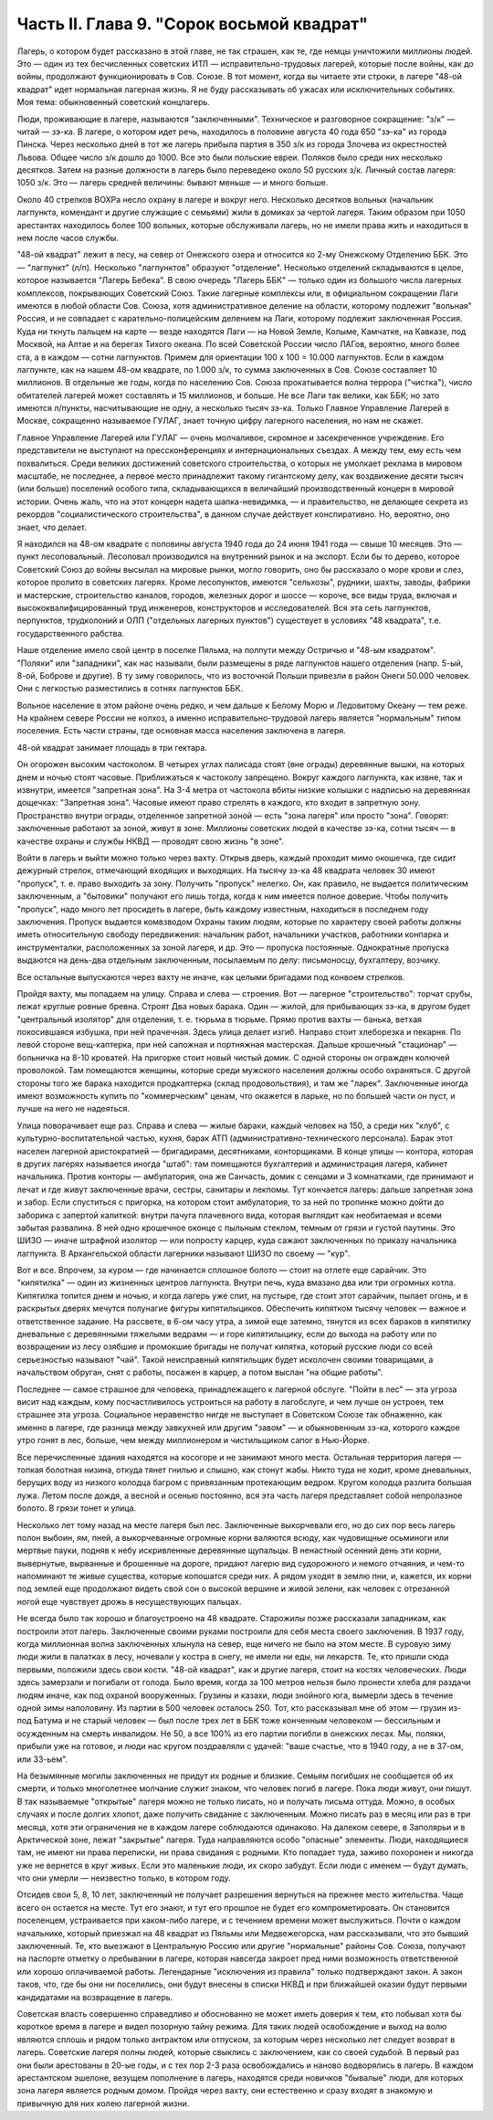 Часть II. Глава 9. "Сорок восьмой квадрат"
==========================================


Лагерь, о котором будет рассказано в этой главе, не так страшен, как
те, где немцы уничтожили миллионы людей. Это — один из тех
бесчисленных советских ИТЛ — исправительно-трудовых лагерей,
которые после войны, как до войны, продолжают функционировать в Сов.
Союзе. В тот момент, когда вы читаете эти строки, в лагере "48-ой
квадрат" идет нормальная лагерная жизнь. Я не буду рассказывать об
ужасах или исключительных событиях. Моя тема: обыкновенный советский
концлагерь.

Люди, проживающие в лагере, называются "заключенными". Техническое и
разговорное сокращение: "з/к" — читай — зэ-ка. В лагере, о котором идет
речь, находилось в половине августа 40 года 650 "зэ-ка" из города Пинска.
Через несколько дней в тот же лагерь прибыла партия в 350 з/к из города
Злочева из окрестностей Львова. Общее число з/к дошло до 1000. Все это
были польские евреи. Поляков было среди них несколько десятков. Затем
на разные должности в лагерь было переведено около 50 русских з/к.
Личный состав лагеря: 1050 з/к. Это — лагерь средней величины: бывают
меньше — и много больше.

Около 40 стрелков ВОХРа несло охрану в лагере и вокруг него. Несколько
десятков вольных (начальник лагпункта, комендант и другие служащие с
семьями) жили в домиках за чертой лагеря. Таким образом при 1050
арестантах находилось более 100 вольных, которые обслуживали лагерь,
но не имели права жить и находиться в нем после часов службы.

"48-ой квадрат" лежит в лесу, на север от Онежского озера и относится
ко 2-му Онежскому Отделению ББК. Это — "лагпункт" (л/п). Несколько
"лагпунктов" образуют "отделение". Несколько отделений складываются в
целое, которое называется "Лагерь Бебека". В свою очередь "Лагерь ББК" —
только один из большого числа лагерных комплексов, покрывающих
Советский Союз. Такие лагерные комплексы или, в официальном
сокращении Лаги имеются в любой области Сов. Союза, хотя
административное деление на области, которому подлежит "вольная"
Россия, и не совпадает с карательно-полицейским делением на Лаги,
которому подлежит заключенная Россия. Куда ни ткнуть пальцем на
карте — везде находятся Лаги — на Новой Земле, Колыме, Камчатке, на
Кавказе, под Москвой, на Алтае и на берегах Тихого океана. По всей
Советской России число ЛАГов, вероятно, много более ста, а в каждом —
сотни лагпунктов. Примем для ориентации 100 х 100 = 10.000 лагпунктов. Если в
каждом лагпункте, как на нашем 48-ом квадрате, по 1.000 з/к, то сумма
заключенных в Сов. Союзе составляет 10 миллионов. В отдельные же годы,
когда по населению Сов. Союза прокатывается волна террора ("чистка"),
число обитателей лагерей может составлять и 15 миллионов, и больше. Не
все Лаги так велики, как ББК; но зато имеются л/пункты, насчитывающие
не одну, а несколько тысяч зэ-ка. Только Главное Управление Лагерей в
Москве, сокращенно называемое ГУЛАГ, знает точную цифру лагерного
населения, но нам не скажет.

Главное Управление Лагерей или ГУЛАГ — очень молчаливое, скромное и
засекреченное учреждение. Его представители не выступают на
прессконференциях и интернациональных съездах. А между тем, ему есть
чем похвалиться. Среди великих достижений советского строительства,
о которых не умолкает реклама в мировом масштабе, не последнее, а
первое место принадлежит такому гигантскому делу, как воздвижение
десяти тысяч (или больше) поселений особого типа, складывающихся в
величайший производственный концерн в мировой истории. Очень жаль,
что на этот концерн надета шапка-невидимка, — и правительство, не
делающее секрета из рекордов "социалистического строительства", в
данном случае действует конспиративно. Но, вероятно, оно знает, что
делает.

Я находился на 48-ом квадрате с половины августа 1940 года до 24 июня 1941
года — свыше 10 месяцев. Это — пункт лесоповальный. Лесоповал
производился на внутренний рынок и на экспорт. Если бы то дерево,
которое Советский Союз до войны высылал на мировые рынки, могло
говорить, оно бы рассказало о море крови и слез, которое пролито в
советских лагерях. Кроме лесопунктов, имеются "сельхозы", рудники,
шахты, заводы, фабрики и мастерские, строительство каналов, городов,
железных дорог и шоссе — короче, все виды труда, включая и
высококвалифицированный труд инженеров, конструкторов и
исследователей. Вся эта сеть лагпунктов, перпунктов, трудколоний и
ОЛП ("отдельных лагерных пунктов") существует в условиях "48
квадрата", т.е. государственного рабства.

Наше отделение имело свой центр в поселке Пяльма, на полпути между
Остричью и "48-ым квадратом". "Поляки" или "западники", как нас называли,
были размещены в ряде лагпунктов нашего отделения (напр. 5-ый, 8-ой,
Боброве и другие). В ту зиму говорилось, что из восточной Польши
привезли в район Онеги 50.000 человек. Они с легкостью разместились в
сотнях лагпунктов ББК.

Вольное население в этом районе очень редко, и чем дальше к Белому
Морю и Ледовитому Океану — тем реже. На крайнем севере России не
колхоз, а именно исправительно-трудовой лагерь является "нормальным"
типом поселения. Есть части страны, где основная масса населения
заключена в лагеря.

48-ой квадрат занимает площадь в три гектара.

Он огорожен высоким частоколом. В четырех углах палисада стоят (вне
ограды) деревянные вышки, на которых днем и ночью стоят часовые.
Приближаться к частоколу запрещено. Вокруг каждого лагпункта, как
извне, так и извнутри, имеется "запретная зона". На 3-4 метра от
частокола вбиты низкие колышки с надписью на деревяннах дощечках:
"Запретная зона". Часовые имеют право стрелять в каждого, кто входит в
запретную зону. Пространство внутри ограды, отделенное запретной
зоной — есть "зона лагеря" или просто "зона". Говорят: заключенные
работают за зоной, живут в зоне. Миллионы советских людей в качестве
зэ-ка, сотни тысяч — в качестве охраны и службы НКВД — проводят свою
жизнь "в зоне".

Войти в лагерь и выйти можно только через вахту. Открыв дверь, каждый
проходит мимо окошечка, где сидит дежурный стрелок, отмечающий
входящих и выходящих. На тысячу зэ-ка 48 квадрата человек 30 имеют
"пропуск", т. е. право выходить за зону. Получить "пропуск" нелегко. Он,
как правило, не выдается политическим заключенным, а "бытовики"
получают его лишь тогда, когда к ним имеется полное доверие. Чтобы
получить "пропуск", надо много лет просидеть в лагере, быть каждому
известным, находиться в последнем году заключения. Пропуск выдается
комвзводом Охраны таким людям, которые по характеру своей работы
должны иметь относительную свободу передвижения: начальник работ,
начальники участков, работники конпарка и инструменталки,
расположенных за зоной лагеря, и др. Это — пропуска постоянные.
Однократные пропуска выдаются на день-два отдельным заключенным,
посылаемым по делу: письмоносцу, бухгалтеру, возчику.

Все остальные выпускаются через вахту не иначе, как целыми бригадами
под конвоем стрелков.

Пройдя вахту, мы попадаем на улицу. Справа и слева — строения. Вот —
лагерное "строительство": торчат срубы, лежат круглые ровные бревна.
Строят Два новых барака. Один — жилой, для прибывающих зэ-ка, в другом
будет "центральный изолятор" для отделения, т. е. тюрьма в тюрьме.
Прямо против вахты — банька, ветхая покосившаяся избушка, при ней
прачечная. Здесь улица делает изгиб. Направо стоит хлеборезка и
пекарня. По левой стороне вещ-каптерка, при ней сапожная и портняжная
мастерская. Дальше крошечный "стационар" — больничка на 8-10 кроватей.
На пригорке стоит новый чистый домик. С одной стороны он огражден
колючей проволокой. Там помещаются женщины, которые среди мужского
населения должны особо охраняться. С другой стороны того же барака
находится продкаптерка (склад продовольствия), и там же "ларек".
Заключенные иногда имеют возможность купить по "коммерческим" ценам,
что окажется в ларьке, но по большей части он пуст, и лучше на него не
надеяться.

Улица поворачивает еще раз. Справа и слева — жилые бараки, каждый
человек на 150, а среди них "клуб", с культурно-воспитательной частью,
кухня, барак АТП (административно-технического персонала). Барак этот
населен лагерной аристократией — бригадирами, десятниками,
конторщиками. В конце улицы — контора, которая в других лагерях
называется иногда "штаб": там помещаются бухгалтерия и администрация
лагеря, кабинет начальника. Против конторы — амбулатория, она же
Санчасть, домик с сенцами и 3 комнатками, где принимают и лечат и где
живут заключенные врачи, сестры, санитары и лекпомы. Тут кончается
лагерь: дальше запретная зона и забор. Если спуститься с пригорка, на
котором стоит амбулатория, то за ней по тропинке можно дойти до
заборика с запертой калиткой: внутри лачуга плачевного вида, которая
выглядит как необитаемая и всеми забытая развалина. В ней одно
крошечное оконце с пыльным стеклом, темным от грязи и густой паутины.
Это ШИЗО — иначе штрафной изолятор — или попросту карцер, куда
сажают заключенных по приказу начальника лагпункта. В Архангельской
области лагерники называют ШИЗО по своему — "кур".

Вот и все. Впрочем, за куром — где начинается сплошное болото — стоит
на отлете еще сарайчик. Это "кипятилка" — один из жизненных центров
лагпункта. Внутри печь, куда вмазано два или три огромных котла.
Кипятилка топится днем и ночью, и когда лагерь уже спит, на пустыре,
где стоит этот сарайчик, пылает огонь, и в раскрытых дверях мечутся
полунагие фигуры кипятилыциков. Обеспечить кипятком тысячу человек
— важное и ответственное задание. На рассвете, в 6-ом часу утра, а
зимой еще затемно, тянутся из всех бараков в кипятилку дневальные с
деревянными тяжелыми ведрами — и горе кипятилыцику, если до выхода
на работу или по возвращении из лесу озябшие и промокшие бригады не
получат кипятка, который русские люди со всей серьезностью называют
"чай". Такой неисправный кипятильщик будет исколочен своими
товарищами, а начальством обруган, снят с работы, посажен в карцер, а
потом выслан "на общие работы".

Последнее — самое страшное для человека, принадлежащего к лагерной
обслуге. "Пойти в лес" — эта угроза висит над каждым, кому
посчастливилось устроиться на работу в лагобслуге, и чем лучше он
устроен, тем страшнее эта угроза. Социальное неравенство нигде не
выступает в Советском Союзе так обнаженно, как именно в лагере, где
разница между завкухней или другим "завом" — и обыкновенным зэ-ка,
которого каждое утро гонят в лес, больше, чем между миллионером и
чистильщиком сапог в Нью-Йорке.

Все перечисленные здания находятся на косогоре и не занимают много
места. Остальная территория лагеря — топкая болотная низина, откуда
тянет гнилью и слышно, как стонут жабы. Никто туда не ходит, кроме
дневальных, берущих воду из низкого колодца багром с привязанным
протекающим ведром. Кругом колодца разлита большая лужа. Летом после
дождя, а весной и осенью постоянно, вся эта часть лагеря представляет
собой непролазное болото. В грязи тонет и улица.

Несколько лет тому назад на месте лагеря был лес. Заключенные
выкорчевали его, но до сих пор весь лагерь полон выбоин, ям, пней, а
выкорчеванные огромные корни валяются всюду, как чудовищные
осьминоги или мертвые пауки, подняв к небу искривленные деревянные
щупальцы. В ненастный осенний день эти корни, вывернутые, вырванные и
брошенные на дороге, придают лагерю вид судорожного и немого
отчаяния, и чем-то напоминают те живые существа, которые копошатся
среди них. А рядом уходят в землю пни, и, кажется, их корни под землей
еще продолжают видеть свой сон о высокой вершине и живой зелени, как
человек с отрезанной ногой еще чувствует дрожь в несуществующих
пальцах.

Не всегда было так хорошо и благоустроено на 48 квадрате. Старожилы
позже рассказали западникам, как построили этот лагерь. Заключенные
своими руками построили для себя места своего заключения. В 1937 году,
когда миллионная волна заключенных хлынула на север, еще ничего не
было на этом месте. В суровую зиму люди жили в палатках в лесу,
ночевали у костра в снегу, не имели ни еды, ни лекарств. Те, кто пришли
сюда первыми, положили здесь свои кости. "48-ой квадрат", как и другие
лагеря, стоит на костях человеческих. Люди здесь замерзали и погибали
от голода. Было время, когда за 100 метров нельзя было пронести хлеба
для раздачи людям иначе, как под охраной вооруженных. Грузины и
казахи, люди знойного юга, вымерли здесь в течение одной зимы
наполовину. Из партии в 500 человек осталось 250. Тот, кто рассказывал
мне об этом — грузин из-под Батума и не старый человек — был после
трех лет в ББК тоже конченным человеком — бессильным и осужденным на
смерть инвалидом. Не 50, а все 100% из его партии погибли в онежских
лесах. Мы, поляки, прибыли уже на готовое, и люди нас кругом
поздравляли с удачей: "ваше счастье, что в 1940 году, а не в 37-ом, или
33-ьем".

На безымянные могилы заключенных не придут их родные и близкие.
Семьям погибших не сообщается об их смерти, и только многолетнее
молчание служит знаком, что человек погиб в лагере. Пока люди живут,
они пишут. В так называемые "открытые" лагеря можно не только писать,
но и получать письма оттуда. Можно, в особых случаях и после долгих
хлопот, даже получить свидание с заключенным. Можно писать раз в
месяц или раз в три месяца, хотя эти ограничения не в каждом лагере
соблюдаются одинаково. На далеком севере, в Заполярьи и в Арктической
зоне, лежат "закрытые" лагеря. Туда направляются особо "опасные"
элементы. Люди, находящиеся там, не имеют ни права переписки, ни права
свидания с родными. Кто попадает туда, заживо похоронен и никогда уже
не вернется в круг живых. Если это маленькие люди, их скоро забудут.
Если люди с именем — будут думать, что они умерли — неизвестно
только, в котором году.

Отсидев свои 5, 8, 10 лет, заключенный не получает разрешения вернуться
на прежнее место жительства. Чаще всего он остается на месте. Тут его
знают, и тут его прошлое не будет его компрометировать. Он становится
поселенцем, устраивается при каком-либо лагере, и с течением времени
может выслужиться. Почти о каждом начальнике, который приезжал на 48
квадрат из Пяльмы или Медвежегорска, нам рассказывали, что это бывший
заключенный. Те, кто выезжают в Центральную Россию или другие
"нормальные" районы Сов. Союза, получают на паспорте отметку о
пребывании в лагере, которая навсегда закроет пред ними возможность
ответственной или хорошо оплачиваемой работы. Легендарные
"исключения из правила" только подтверждают закон. А закон таков, что,
где бы они ни поселились, они будут внесены в списки НКВД и при
ближайшей оказии будут первыми кандидатами на возвращение в лагерь.

Советская власть совершенно справедливо и обоснованно не может
иметь доверия к тем, кто побывал хотя бы короткое время в лагере и
видел позорную тайну режима. Для таких людей освобождение и выход на
волю являются сплошь и рядом только антрактом или отпуском, за
которым через несколько лет следует возврат в лагерь. Советские
лагеря полны людей, которые свыклись с заключением, как со своей
судьбой. В первый раз они были арестованы в 20-ые годы, и с тех пор 2-3
раза освобождались и наново водворялись в лагерь. В каждом
арестантском эшелоне, везущем пополнение в лагерь, находятся среди
новичков "бывалые" люди, для которых зона лагеря является родным
домом. Пройдя через вахту, они естественно и сразу входят в знакомую и
привычную для них колею лагерной жизни.
